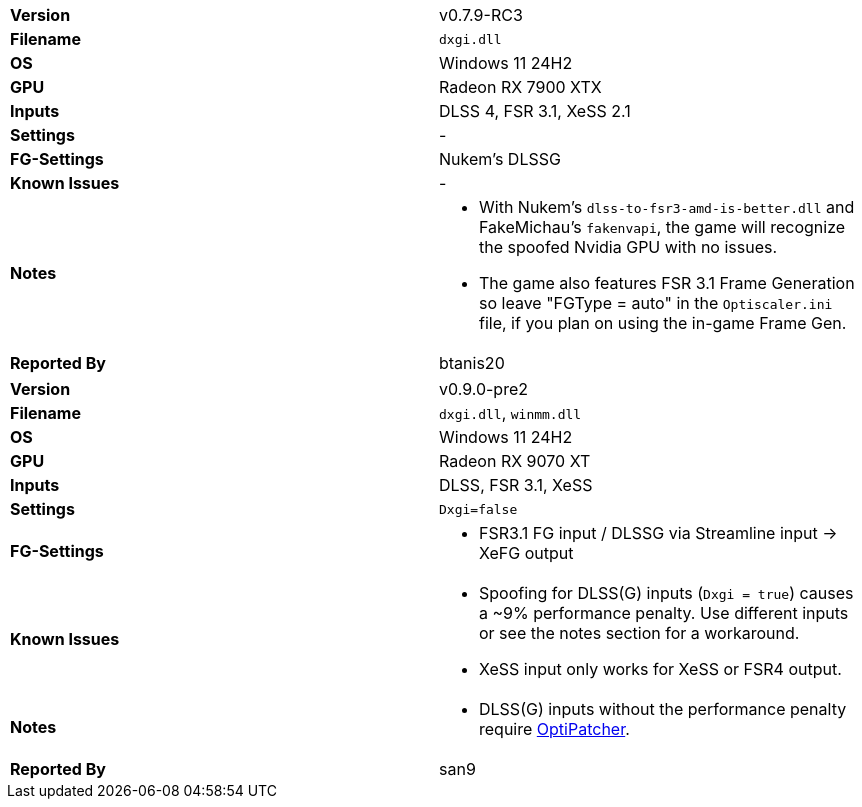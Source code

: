 [cols="1,1"]
|===
|**Version**
|v0.7.9-RC3

|**Filename**
|`dxgi.dll`

|**OS**
|Windows 11 24H2

|**GPU**
|Radeon RX 7900 XTX

|**Inputs**
|DLSS 4, FSR 3.1, XeSS 2.1

|**Settings**
|-

|**FG-Settings**
|Nukem's DLSSG

|**Known Issues**
|-

|**Notes**
a|
* With Nukem's `dlss-to-fsr3-amd-is-better.dll` and FakeMichau's `fakenvapi`, the game will recognize the spoofed Nvidia GPU with no issues.
* The game also features FSR 3.1 Frame Generation so leave "FGType = auto" in the `Optiscaler.ini` file, if you plan on using the in-game Frame Gen.

|**Reported By**
|btanis20
|=== 

[cols="1,1"]
|===
|**Version**
|v0.9.0-pre2

|**Filename**
|`dxgi.dll`, `winmm.dll`

|**OS**
|Windows 11 24H2

|**GPU**
|Radeon RX 9070 XT

|**Inputs**
|DLSS, FSR 3.1, XeSS

|**Settings**
|`Dxgi=false`

|**FG-Settings**
a|
* FSR3.1 FG input / DLSSG via Streamline input -> XeFG output

|**Known Issues**
a|* Spoofing for DLSS(G) inputs (`Dxgi = true`) causes a ~9% performance penalty. Use different inputs or see the notes section for a workaround.
* XeSS input only works for XeSS or FSR4 output.

|**Notes**
a|* DLSS(G) inputs without the performance penalty require https://github.com/optiscaler/OptiPatcher[OptiPatcher].

|**Reported By**
|san9
|=== 